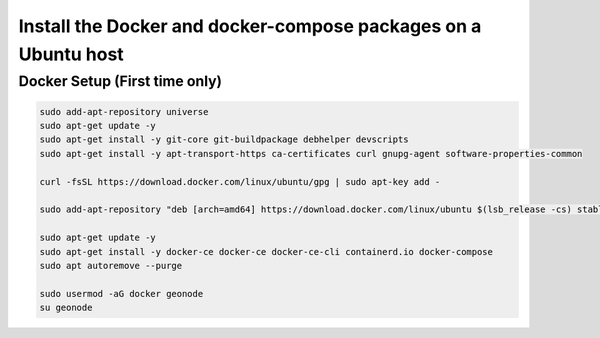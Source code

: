 Install the Docker and docker-compose packages on a Ubuntu host
^^^^^^^^^^^^^^^^^^^^^^^^^^^^^^^^^^^^^^^^^^^^^^^^^^^^^^^^^^^^^^^

Docker Setup (First time only)
..............................

.. code-block:: shell

  sudo add-apt-repository universe
  sudo apt-get update -y
  sudo apt-get install -y git-core git-buildpackage debhelper devscripts
  sudo apt-get install -y apt-transport-https ca-certificates curl gnupg-agent software-properties-common

  curl -fsSL https://download.docker.com/linux/ubuntu/gpg | sudo apt-key add -

  sudo add-apt-repository "deb [arch=amd64] https://download.docker.com/linux/ubuntu $(lsb_release -cs) stable"

  sudo apt-get update -y
  sudo apt-get install -y docker-ce docker-ce docker-ce-cli containerd.io docker-compose
  sudo apt autoremove --purge

  sudo usermod -aG docker geonode
  su geonode